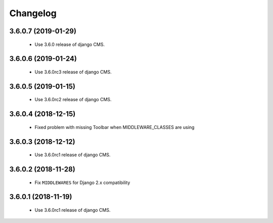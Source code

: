 =========
Changelog
=========


3.6.0.7 (2019-01-29)
====================

 * Use 3.6.0 release of django CMS.


3.6.0.6 (2019-01-24)
====================

 * Use 3.6.0rc3 release of django CMS.


3.6.0.5 (2019-01-15)
====================

 * Use 3.6.0rc2 release of django CMS.


3.6.0.4 (2018-12-15)
====================

 * Fixed problem with missing Toolbar when MIDDLEWARE_CLASSES are using


3.6.0.3 (2018-12-12)
====================

 * Use 3.6.0rc1 release of django CMS.


3.6.0.2 (2018-11-28)
====================

 * Fix ``MIDDLEWARES`` for Django 2.x compatibility


3.6.0.1 (2018-11-19)
====================
 * Use 3.6.0rc1 release of django CMS.
